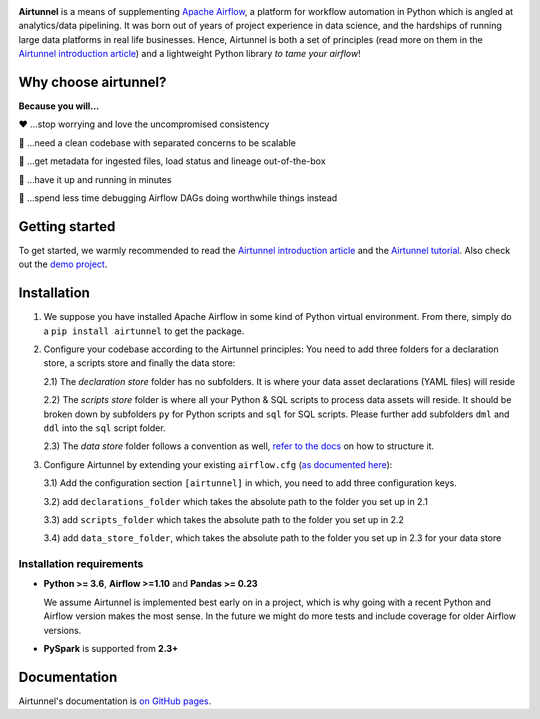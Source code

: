 
|Build Status| |Code Style: Black| |Python Version|

**Airtunnel** is a means of supplementing `Apache Airflow`_, a platform for
workflow automation in Python which is angled at analytics/data
pipelining. It was born out of years of project experience in data
science, and the hardships of running large data platforms in real life
businesses. Hence, Airtunnel is both a set of principles (read more on
them in the `Airtunnel introduction article`_) and a lightweight Python
library *to tame your airflow*!

Why choose airtunnel?
---------------------

**Because you will…**

❤️ …stop worrying and love the uncompromised consistency

🚀 …need a clean codebase with separated concerns to be scalable

📝 …get metadata for ingested files, load status and lineage
out-of-the-box

🏃 …have it up and running in minutes

🍺 …spend less time debugging Airflow DAGs doing worthwhile things
instead

Getting started
---------------
To get started, we warmly recommended to read the `Airtunnel introduction article`_ and the `Airtunnel tutorial`_.
Also check out the `demo project`_.

Installation
------------

1) We suppose you have installed Apache Airflow in some kind of Python virtual
   environment. From there, simply do a ``pip install airtunnel`` to get
   the package.

2) Configure your codebase according to the Airtunnel principles: You
   need to add three folders for a declaration store, a scripts store
   and finally the data store:

   2.1) The *declaration store* folder has no subfolders. It is where your
   data asset declarations (YAML files) will reside

   2.2) The *scripts store* folder is where all your Python & SQL scripts to process data assets will reside.
   It should be broken down by subfolders ``py`` for Python scripts and ``sql`` for SQL scripts. Please further add
   subfolders ``dml`` and ``ddl`` into the ``sql`` script folder.

   2.3) The *data store* folder follows a convention as well, `refer to the docs`_ on how to structure it.

3) Configure Airtunnel by extending your existing ``airflow.cfg`` (`as documented here`_):

   3.1) Add the configuration section ``[airtunnel]`` in which,
   you need to add three configuration keys.

   3.2) add ``declarations_folder`` which takes the absolute path to the folder you set up in 2.1

   3.3) add ``scripts_folder`` which takes the absolute path to the folder you set up in 2.2

   3.4) add ``data_store_folder``, which takes the absolute path to the folder you set up in 2.3
   for your data store

Installation requirements
~~~~~~~~~~~~~~~~~~~~~~~~~

-  **Python >= 3.6**, **Airflow >=1.10** and **Pandas >= 0.23**

   We assume Airtunnel is implemented best early on in a project, which is why going with a
   recent Python and Airflow version makes the most sense. In the future
   we might do more tests and include coverage for older Airflow
   versions.

-  **PySpark** is supported from **2.3+**

Documentation
-------------
Airtunnel's documentation is `on GitHub pages`_.

.. _Apache Airflow: https://github.com/apache/airflow
.. _on GitHub pages: https://joerg-schneider.github.io/airtunnel/
.. _Airtunnel introduction article: https://medium.com/@schneider.joerg
.. _Airtunnel tutorial: https://joerg-schneider.github.io/airtunnel/tutorial.html
.. _demo project: https://github.com/joerg-schneider/airtunnel-demo
.. _refer to the docs: https://joerg-schneider.github.io/airtunnel/data-store.html
.. _as documented here: https://joerg-schneider.github.io/airtunnel/configuration.html

.. |Build Status| image:: https://dev.azure.com/joerg4805/Airtunnel/_apis/build/status/joerg-schneider.airtunnel?branchName=master
   :target: https://dev.azure.com/joerg4805/Airtunnel/_build/latest?definitionId=1&branchName=master
.. |Code Style: Black| image:: https://img.shields.io/badge/code%20style-black-black.svg
   :target: https://github.com/ambv/black
.. |Python Version| image:: https://img.shields.io/badge/python-3.6%20%7C%203.7-blue.svg
   :target: https://pypi.org/project/airtunnel/